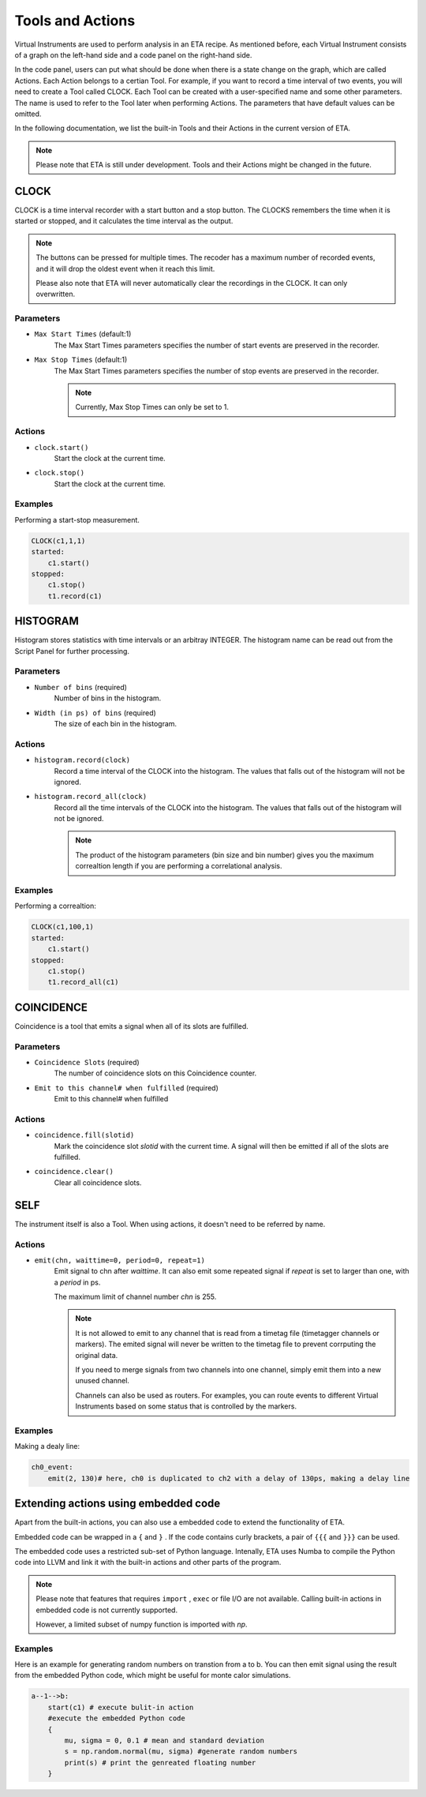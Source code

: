 Tools and Actions
===============================

Virtual Instruments are used to perform analysis in an ETA recipe. As mentioned before, each Virtual Instrument consists of a graph on the left-hand side and a code panel on the right-hand side.

In the code panel, users can put what should be done when there is a state change on the graph, which are called Actions.
Each Action belongs to a certian Tool. For example, if you want to record a time interval of two events, you will need to create a Tool called CLOCK.
Each Tool can be created with a user-specified name and some other parameters. The name is used to refer to the Tool later when performing Actions. The parameters that have default values can be omitted.

In the following documentation, we list the built-in Tools and their Actions in the current version of ETA. 

.. note::
    Please note that ETA is still under development. Tools and their Actions might be changed in the future.


CLOCK
------------------------------

CLOCK is a time interval recorder with a start button and a stop button. The CLOCKS remembers the time when it is started or stopped, and it calculates the time interval as the output.

.. note::
        The buttons can be pressed for multiple times. The recoder has a maximum number of recorded events, and it will drop the oldest event when it reach this limit. 
        
        Please also note that ETA will never automatically clear the recordings in the CLOCK. It can only overwritten.

Parameters
......

- ``Max Start Times`` (default:1)
    The Max Start Times parameters specifies the number of start events are preserved in the recorder. 
    
- ``Max Stop Times`` (default:1)
    The Max Start Times parameters specifies the number of stop events are preserved in the recorder.

    .. note::
        Currently, Max Stop Times can only be set to 1.

Actions
......


- ``clock.start()``
    Start the clock at the current time.
    
 
- ``clock.stop()``
    Start the clock at the current time.


Examples
......

Performing a start-stop measurement.

.. code-block:: python    
   
    CLOCK(c1,1,1)
    started:
        c1.start()
    stopped:
        c1.stop()  
        t1.record(c1)

HISTOGRAM
------------------------------
Histogram stores statistics with time intervals or an arbitray INTEGER. The histogram name can be read out from the Script Panel for further processing.

Parameters
......

- ``Number of bins`` (required)
    Number of bins in the histogram. 

- ``Width (in ps) of bins`` (required)
    The size of each bin in the histogram.


Actions
......


- ``histogram.record(clock)``
    Record a time interval of the CLOCK into the histogram. The values that falls out of the histogram will not be ignored.

- ``histogram.record_all(clock)``
    Record all the time intervals of the CLOCK into the histogram. The values that falls out of the histogram will not be ignored.

    .. note::
        The product of the histogram parameters (bin size and bin number) gives you the maximum correaltion length if you are performing a correlational analysis.
        

Examples
......

Performing a correaltion:

.. code-block:: python    
   
    CLOCK(c1,100,1)
    started:
        c1.start()
    stopped:
        c1.stop()  
        t1.record_all(c1)

COINCIDENCE
------------------------------
Coincidence is a tool that emits a signal when all of its slots are fulfilled.

Parameters
......

- ``Coincidence Slots`` (required)
    The number of coincidence slots on this Coincidence counter.

- ``Emit to this channel# when fulfilled`` (required)
    Emit to this channel# when fulfilled


Actions
......


- ``coincidence.fill(slotid)``
    Mark the coincidence slot `slotid` with the current time. A signal will then be emitted if all of the slots are fulfilled.

- ``coincidence.clear()``
    Clear all coincidence slots.


SELF
------------------------------
The instrument itself is also a Tool. When using actions, it doesn't need to be referred by name.

Actions
......


- ``emit(chn, waittime=0, period=0, repeat=1)``
    Emit signal to chn after `waittime`. It can also emit some repeated signal if  `repeat` is set to larger than one, with a `period` in ps.
    
    The maximum limit of channel number `chn` is 255.
 
    .. note::
        It is not allowed to emit to any channel that is read from a timetag file (timetagger channels or markers). The emited signal will never be written to the timetag file to prevent corrputing the original data.

        If you need to merge signals from two channels into one channel, simply emit them into a new unused channel.

        Channels can also be used as routers. For examples, you can route events to different Virtual Instruments based on some status that is controlled by the markers.
        

Examples
......

Making a dealy line:

.. code-block:: python    
   
    ch0_event:
        emit(2, 130)# here, ch0 is duplicated to ch2 with a delay of 130ps, making a delay line


Extending actions using embedded code
-----------------------

Apart from the built-in actions, you can also use a embedded code to extend the functionality of ETA.

Embedded code can be wrapped in a  ``{`` and ``}`` . If the code contains curly brackets, a pair of ``{{{`` and ``}}}`` can be used.

The embedded code uses a restricted sub-set of Python language. Intenally, ETA uses Numba to compile the Python code into LLVM and link it with the built-in actions and other parts of the program. 

.. note::
    Please note that features that requires ``import`` , ``exec`` or file I/O are not available. Calling built-in actions in embedded code is not currently supported.
    
    However, a limited subset of numpy function is imported with `np`. 

Examples
....

Here is an example for generating random numbers on transtion from a to b. You can then emit signal using the result from the embedded Python code, which might be useful for monte calor simulations.

.. code::

      a--1-->b:
          start(c1) # execute bulit-in action
          #execute the embedded Python code
          {   
              mu, sigma = 0, 0.1 # mean and standard deviation
              s = np.random.normal(mu, sigma) #generate random numbers
              print(s) # print the genreated floating number
          }
          